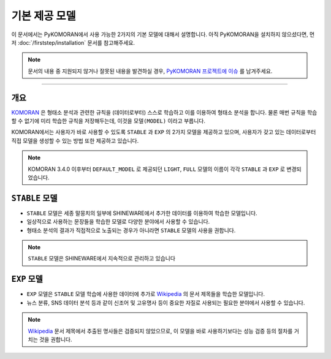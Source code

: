기본 제공 모델
===========================================================

이 문서에서는 PyKOMORAN에서 사용 가능한 2가지의 기본 모델에 대해서 설명합니다.
아직 PyKOMORAN을 설치하지 않으셨다면, 먼저 :doc:`/firststep/installation` 문서를 참고해주세요.

.. Note::
   문서의 내용 중 지원되지 않거나 잘못된 내용을 발견하실 경우,
   `PyKOMORAN 프로젝트에 이슈 <https://github.com/shineware/PyKOMORAN/issues>`_ 를 남겨주세요.

----

개요
---------------------------------------
`KOMORAN <https://www.shineware.co.kr/products/komoran/?utm_source=PyDocs&utm_medium=Referral&utm_campaign=PyKOMORAN>`_
은 형태소 분석과 관련한 규칙을 (데이터로부터) 스스로 학습하고 이를 이용하여 형태소 분석을 합니다.
물론 매번 규칙을 학습할 수 없기에 미리 학습한 규칙을 저장해두는데, 이것을 ``모델(MODEL)`` 이라고 부릅니다.

KOMORAN에서는 사용자가 바로 사용할 수 있도록 ``STABLE`` 과 ``EXP`` 의 2가지 모델을 제공하고 있으며,
사용자가 갖고 있는 데이터로부터 직접 모델을 생성할 수 있는 방법 또한 제공하고 있습니다.

.. Note::
    KOMORAN 3.4.0 이후부터 ``DEFAULT_MODEL`` 로 제공되던 ``LIGHT``, ``FULL`` 모델의 이름이 각각
    ``STABLE`` 과 ``EXP`` 로 변경되었습니다.

.. Todo::
    모델 생성 방법을 문서로 정리하고 링크합니다.


``STABLE`` 모델
---------------------------------------
- ``STABLE`` 모델은 세종 말뭉치의 일부에 SHINEWARE에서 추가한 데이터를 이용하여 학습한 모델입니다.
- 일상적으로 사용하는 문장들을 학습한 모델로 다양한 분야에서 사용할 수 있습니다.
- 형태소 분석의 결과가 직접적으로 노출되는 경우가 아니라면 ``STABLE`` 모델의 사용을 권합니다.

.. Note::
    ``STABLE`` 모델은 SHINEWARE에서 지속적으로 관리하고 있습니다

``EXP`` 모델
---------------------------------------
- ``EXP`` 모델은 ``STABLE`` 모델 학습에 사용한 데이터에 추가로 `Wikipedia <https://ko.wikipedia.org>`_
  의 문서 제목들을 학습한 모델입니다.
- 뉴스 분류, SNS 데이터 분석 등과 같이 신조어 및 고유명사 등이 중요한 자질로 사용되는 필요한 분야에서
  사용할 수 있습니다.

.. Note::
    `Wikipedia <https://ko.wikipedia.org>`_ 문서 제목에서 추출된 명사들은 검증되지 않았으므로,
    이 모델을 바로 사용하기보다는 성능 검증 등의 절차를 거치는 것을 권합니다.
